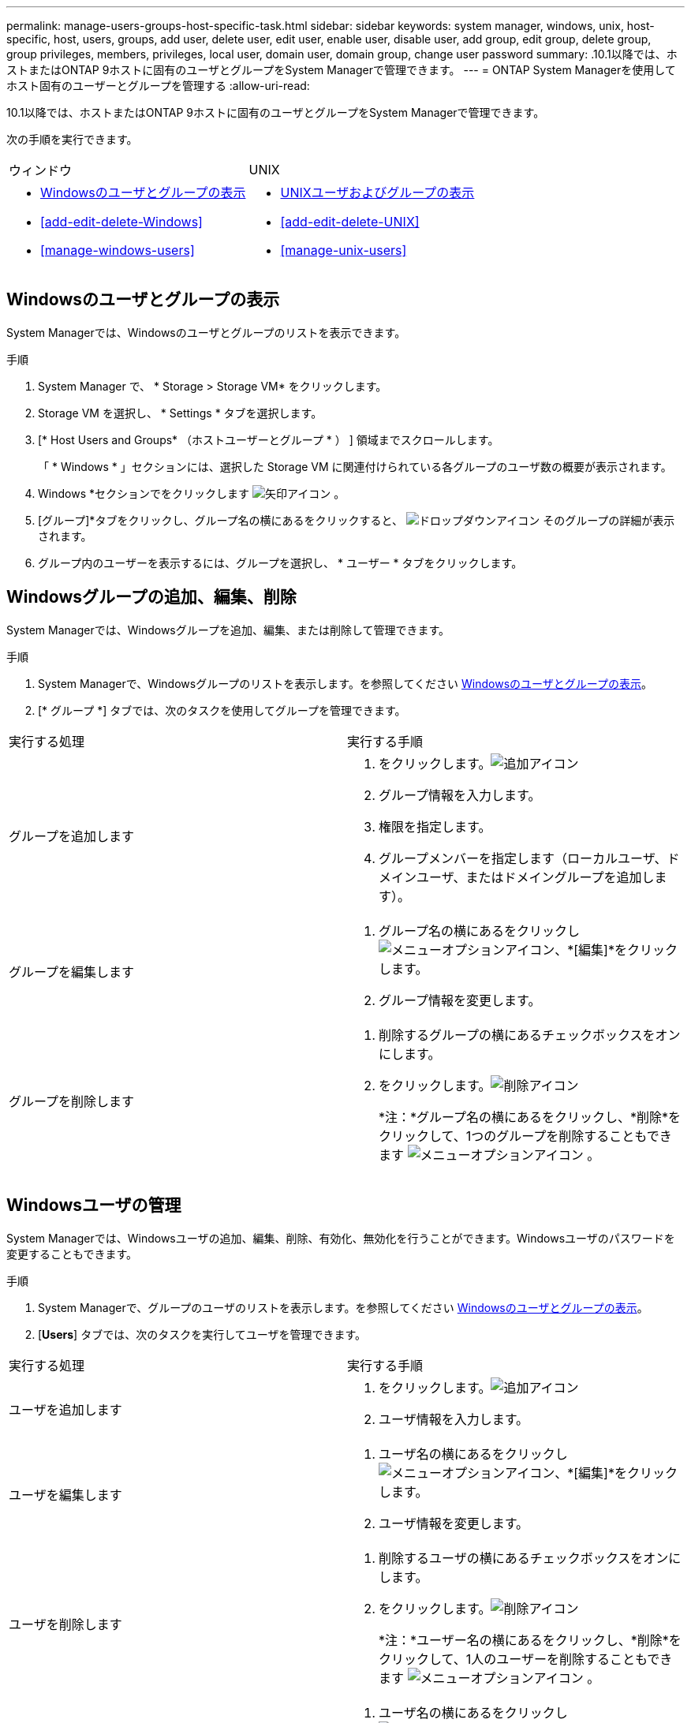 ---
permalink: manage-users-groups-host-specific-task.html 
sidebar: sidebar 
keywords: system manager, windows, unix, host-specific, host, users, groups, add user, delete user, edit user, enable user, disable user, add group, edit group, delete group, group privileges, members, privileges, local user, domain user, domain group, change user password 
summary: .10.1以降では、ホストまたはONTAP 9ホストに固有のユーザとグループをSystem Managerで管理できます。 
---
= ONTAP System Managerを使用してホスト固有のユーザーとグループを管理する
:allow-uri-read: 


[role="lead"]
.10.1以降では、ホストまたはONTAP 9ホストに固有のユーザとグループをSystem Managerで管理できます。

次の手順を実行できます。

|===


| ウィンドウ | UNIX 


 a| 
* <<Windowsのユーザとグループの表示>>
* <<add-edit-delete-Windows>>
* <<manage-windows-users>>

 a| 
* <<UNIXユーザおよびグループの表示>>
* <<add-edit-delete-UNIX>>
* <<manage-unix-users>>


|===


== Windowsのユーザとグループの表示

System Managerでは、Windowsのユーザとグループのリストを表示できます。

.手順
. System Manager で、 * Storage > Storage VM* をクリックします。
. Storage VM を選択し、 * Settings * タブを選択します。
. [* Host Users and Groups* （ホストユーザーとグループ * ） ] 領域までスクロールします。
+
「 * Windows * 」セクションには、選択した Storage VM に関連付けられている各グループのユーザ数の概要が表示されます。

. Windows *セクションでをクリックします image:icon_arrow.gif["矢印アイコン"] 。
. [グループ]*タブをクリックし、グループ名の横にあるをクリックすると、 image:icon_dropdown_arrow.gif["ドロップダウンアイコン"] そのグループの詳細が表示されます。
. グループ内のユーザーを表示するには、グループを選択し、 * ユーザー * タブをクリックします。




== Windowsグループの追加、編集、削除

System Managerでは、Windowsグループを追加、編集、または削除して管理できます。

.手順
. System Managerで、Windowsグループのリストを表示します。を参照してください <<Windowsのユーザとグループの表示>>。
. [* グループ *] タブでは、次のタスクを使用してグループを管理できます。


|===


| 実行する処理 | 実行する手順 


 a| 
グループを追加します
 a| 
. をクリックします。image:icon_add.gif["追加アイコン"]
. グループ情報を入力します。
. 権限を指定します。
. グループメンバーを指定します（ローカルユーザ、ドメインユーザ、またはドメイングループを追加します）。




 a| 
グループを編集します
 a| 
. グループ名の横にあるをクリックし image:icon_kabob.gif["メニューオプションアイコン"]、*[編集]*をクリックします。
. グループ情報を変更します。




 a| 
グループを削除します
 a| 
. 削除するグループの横にあるチェックボックスをオンにします。
. をクリックします。image:icon_delete_with_can_white_bg.gif["削除アイコン"]
+
*注：*グループ名の横にあるをクリックし、*削除*をクリックして、1つのグループを削除することもできます image:icon_kabob.gif["メニューオプションアイコン"] 。



|===


== Windowsユーザの管理

System Managerでは、Windowsユーザの追加、編集、削除、有効化、無効化を行うことができます。Windowsユーザのパスワードを変更することもできます。

.手順
. System Managerで、グループのユーザのリストを表示します。を参照してください <<Windowsのユーザとグループの表示>>。
. [*Users*] タブでは、次のタスクを実行してユーザを管理できます。


|===


| 実行する処理 | 実行する手順 


 a| 
ユーザを追加します
 a| 
. をクリックします。image:icon_add.gif["追加アイコン"]
. ユーザ情報を入力します。




 a| 
ユーザを編集します
 a| 
. ユーザ名の横にあるをクリックし image:icon_kabob.gif["メニューオプションアイコン"]、*[編集]*をクリックします。
. ユーザ情報を変更します。




 a| 
ユーザを削除します
 a| 
. 削除するユーザの横にあるチェックボックスをオンにします。
. をクリックします。image:icon_delete_with_can_white_bg.gif["削除アイコン"]
+
*注：*ユーザー名の横にあるをクリックし、*削除*をクリックして、1人のユーザーを削除することもできます image:icon_kabob.gif["メニューオプションアイコン"] 。





 a| 
ユーザパスワードを変更します
 a| 
. ユーザ名の横にあるをクリックし image:icon_kabob.gif["メニューオプションアイコン"]、*[パスワードの変更]*をクリックします。
. 新しいパスワードを入力し、確認のためにもう一度入力します。




 a| 
ユーザを有効にします
 a| 
. 有効にする無効になっている各ユーザの横にあるチェックボックスをオンにします。
. をクリックします image:icon-enable-with-symbol.gif["有効アイコン"]




 a| 
ユーザを無効にします
 a| 
. 無効にする有効な各ユーザの横にあるチェックボックスをオンにします。
. をクリックします image:icon-disable-with-symbol.gif["無効アイコン"]


|===


== UNIXユーザおよびグループの表示

System Managerでは、UNIXユーザおよびグループのリストを表示できます。

.手順
. System Manager で、 * Storage > Storage VM* をクリックします。
. Storage VM を選択し、 * Settings * タブを選択します。
. [* Host Users and Groups* （ホストユーザーとグループ * ） ] 領域までスクロールします。
+
「 * unix * 」セクションには、選択した Storage VM に関連付けられた各グループのユーザ数の概要が表示されます。

. [UNIX]セクションでをクリックします image:icon_arrow.gif["矢印アイコン"] 。
. [* グループ *] タブをクリックすると、そのグループの詳細が表示されます。
. グループ内のユーザーを表示するには、グループを選択し、 * ユーザー * タブをクリックします。




== UNIXグループを追加、編集、または削除する

System Managerでは、UNIXグループを追加、編集、または削除して管理できます。

.手順
. System Managerで、UNIXグループのリストを表示します。を参照してください <<UNIXユーザおよびグループの表示>>。
. [* グループ *] タブでは、次のタスクを使用してグループを管理できます。


|===


| 実行する処理 | 実行する手順 


 a| 
グループを追加します
 a| 
. をクリックします。image:icon_add.gif["追加アイコン"]
. グループ情報を入力します。
. （任意）関連付けられているユーザを指定します。




 a| 
グループを編集します
 a| 
. グループを選択します。
. をクリックします。image:icon_edit.gif["編集アイコン"]
. グループ情報を変更します。
. （オプション）ユーザを追加または削除します。




 a| 
グループを削除します
 a| 
. 削除するグループを選択します。
. をクリックします。image:icon_delete_with_can_white_bg.gif["削除アイコン"]


|===


== UNIXユーザを管理します。

System Managerでは、Windowsユーザを追加、編集、削除して管理できます。

.手順
. System Managerで、グループのユーザのリストを表示します。を参照してください <<UNIXユーザおよびグループの表示>>。
. [*Users*] タブでは、次のタスクを実行してユーザを管理できます。


|===


| 実行する処理 | 実行する手順 


 a| 
ユーザを追加します
 a| 
. をクリックします。image:icon_add.gif["追加アイコン"]
. ユーザ情報を入力します。




 a| 
ユーザを編集します
 a| 
. 編集するユーザを選択します。
. をクリックします。image:icon_edit.gif["編集アイコン"]
. ユーザ情報を変更します。




 a| 
ユーザを削除します
 a| 
. 削除するユーザを選択します。
. をクリックします。image:icon_delete_with_can_white_bg.gif["削除アイコン"]


|===
